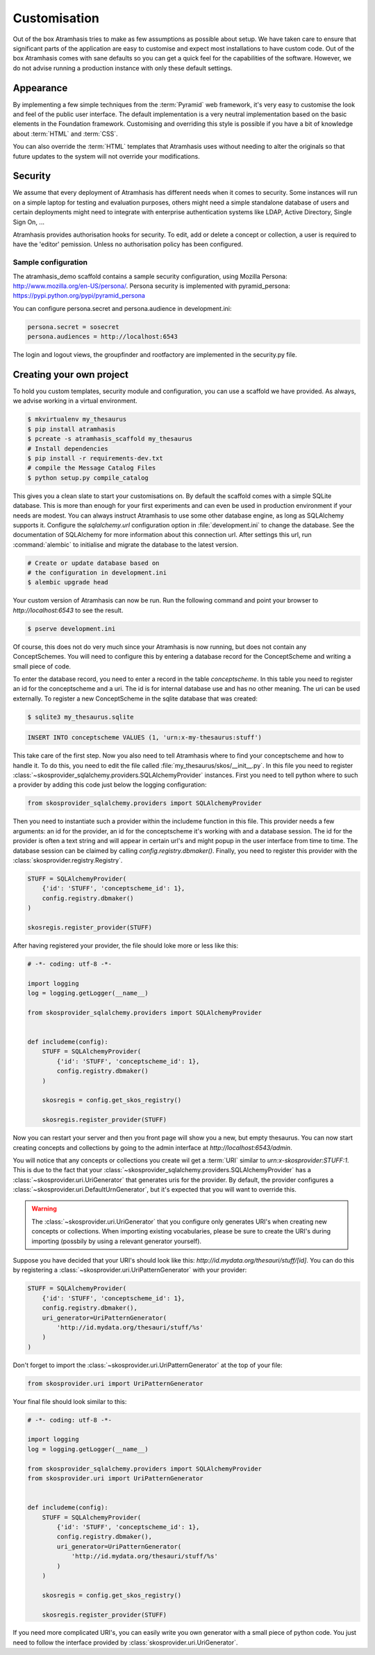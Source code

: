.. _customisation:

=============
Customisation
=============

Out of the box Atramhasis tries to make as few assumptions as possible about 
setup. We have taken care to ensure that significant parts of the application
are easy to customise and expect most installations to have custom code. Out of
the box Atramhasis comes with sane defaults so you can get a quick feel for the
capabilities of the software. However, we do not advise running a production
instance with only these default settings.

.. _appearance:

Appearance
==========

By implementing a few simple techniques from the :term:`Pyramid` web framework,
it's very easy to customise the look and feel of the public user interface. The
default implementation is a very neutral implementation based on the basic
elements in the Foundation framework. Customising and overriding this style is 
possible if you have a bit of knowledge about :term:`HTML` and :term:`CSS`.

You can also override the :term:`HTML` templates that Atramhasis uses without
needing to alter the originals so that future updates to the system will not
override your modifications.


.. _security:

Security
========

We assume that every deployment of Atramhasis has different needs when it comes
to security. Some instances will run on a simple laptop for testing and 
evaluation purposes, others might need a simple standalone database of users 
and certain deployments might need to integrate with enterprise authentication
systems like LDAP, Active Directory, Single Sign On, ...

Atramhasis provides authorisation hooks for security. To edit, add or delete a concept or collection,
a user is required to have the 'editor' pemission. Unless no authorisation policy has been configured.


Sample configuration
--------------------

The atramhasis_demo scaffold contains a sample security configuration, using Mozilla Persona:
http://www.mozilla.org/en-US/persona/. Persona security is implemented with pyramid_persona:
https://pypi.python.org/pypi/pyramid_persona

You can configure persona.secret and persona.audience in development.ini:

.. code-block:: python

    persona.secret = sosecret
    persona.audiences = http://localhost:6543

The login and logout views, the groupfinder and rootfactory are implemented in the security.py file.

.. _own_project:

Creating your own project
=========================

To hold you custom templates, security module and configuration, you can use
a scaffold we have provided. As always, we advise working in a virtual environment.

.. code-block:: bash    
    
    $ mkvirtualenv my_thesaurus
    $ pip install atramhasis
    $ pcreate -s atramhasis_scaffold my_thesaurus
    # Install dependencies
    $ pip install -r requirements-dev.txt
    # compile the Message Catalog Files
    $ python setup.py compile_catalog

This gives you a clean slate to start your customisations on. By default the
scaffold comes with a simple SQLite database. This is more than enough for
your first experiments and can even be used in production environment if your
needs are modest. You can always instruct Atramhasis to use 
some other database engine, as long as SQLAlchemy supports it. Configure the
`sqlalchemy.url` configuration option in :file:`development.ini` to change
the database. See the documentation of SQLAlchemy for more information about 
this connection url. After settings this url, run :command:`alembic` to
initialise and migrate the database to the latest version.

.. code-block:: bash

    # Create or update database based on 
    # the configuration in development.ini
    $ alembic upgrade head

Your custom version of Atramhasis can now be run. Run the following command
and point your browser to `http://localhost:6543` to see the result.

.. code-block:: bash

    $ pserve development.ini

Of course, this does not do very much since your Atramhasis is now running,
but does not contain any ConceptSchemes. You will need to configure this by 
entering a database record for the ConceptScheme and writing a small piece
of code.

To enter the database record, you need to enter a record in the table 
`conceptscheme`. In this table you need to register an id for the conceptscheme
and a uri. The id is for internal database use and has no other meaning. The
uri can be used externally. To register a new ConceptScheme in the sqlite 
database that was created:

.. code-block:: bash

    $ sqlite3 my_thesaurus.sqlite

.. code-block:: sql

    INSERT INTO conceptscheme VALUES (1, 'urn:x-my-thesaurus:stuff')

This take care of the first step. Now you also need to tell Atramhasis where
to find your conceptscheme and how to handle it. To do this, you need to edit
the file called :file:`my_thesaurus/skos/__init__.py`. In this file you need
to register :class:`~skosprovider_sqlalchemy.providers.SQLAlchemyProvider`
instances. First you need to tell python where to such a provider by adding
this code just below the logging configuration:

.. code-block:: python

    from skosprovider_sqlalchemy.providers import SQLAlchemyProvider

Then you need to instantiate such a provider within the includeme function in
this file. This provider needs a few arguments: an id for the provider, an id
for the conceptscheme it's working with and a database session. The id for
the provider is often a text string and will appear in certain url's and 
might popup in the user interface from time to time. The database session
can be claimed by calling `config.registry.dbmaker()`. Finally, you need to
register this provider with the :class:`skosprovider.registry.Registry`.

.. code-block:: python

    STUFF = SQLAlchemyProvider(                                                 
        {'id': 'STUFF', 'conceptscheme_id': 1},                                 
        config.registry.dbmaker()                                               
    )

    skosregis.register_provider(STUFF)

After having registered your provider, the file should loke more or less like 
this:

.. code-block:: python

    # -*- coding: utf-8 -*- 

    import logging
    log = logging.getLogger(__name__)
                 
    from skosprovider_sqlalchemy.providers import SQLAlchemyProvider

                                                           
    def includeme(config):                                                 
        STUFF = SQLAlchemyProvider(                                 
            {'id': 'STUFF', 'conceptscheme_id': 1},
            config.registry.dbmaker()
        )
        
        skosregis = config.get_skos_registry()                                      
        
        skosregis.register_provider(STUFF)

Now you can restart your server and then you front page will show you a new,
but empty thesaurus. You can now start creating concepts and collections by
going to the admin interface at `http://localhost:6543/admin`.

You will notice that any concepts or collections you create wil get a 
:term:`URI` similar to `urn:x-skosprovider:STUFF:1`. This is due to the fact
that your :class:`~skosprovider_sqlalchemy.providers.SQLAlchemyProvider`
has a :class:`~skosprovider.uri.UriGenerator` that generates uris for the
provider. By default, the provider configures a 
:class:`~skosprovider.uri.DefaultUrnGenerator`, but it's expected that you
will want to override this.

.. warning::

   The :class:`~skosprovider.uri.UriGenerator` that you configure only generates
   URI's when creating new concepts or collections. When importing existing
   vocabularies, please be sure to create the URI's during importing (possbily
   by using a relevant generator yourself).

Suppose you have decided that your URI's should look like this: 
`http://id.mydata.org/thesauri/stuff/[id]`. You can do this by registering
a :class:`~skosprovider.uri.UriPatternGenerator` with your provider:

.. code-block:: python

    STUFF = SQLAlchemyProvider(                                 
        {'id': 'STUFF', 'conceptscheme_id': 1},
        config.registry.dbmaker(),
        uri_generator=UriPatternGenerator(
            'http://id.mydata.org/thesauri/stuff/%s'
        )
    )

Don't forget to import the :class:`~skosprovider.uri.UriPatternGenerator` at the
top of your file:

.. code-block:: python

    from skosprovider.uri import UriPatternGenerator

Your final file should look similar to this:

.. code-block:: python

    # -*- coding: utf-8 -*- 

    import logging
    log = logging.getLogger(__name__)
                 
    from skosprovider_sqlalchemy.providers import SQLAlchemyProvider
    from skosprovider.uri import UriPatternGenerator

                                                           
    def includeme(config):                                                 
        STUFF = SQLAlchemyProvider(                                 
            {'id': 'STUFF', 'conceptscheme_id': 1},
            config.registry.dbmaker(),
            uri_generator=UriPatternGenerator(
                'http://id.mydata.org/thesauri/stuff/%s'
            )
        )
        
        skosregis = config.get_skos_registry()                                      
        
        skosregis.register_provider(STUFF)

If you need more complicated URI's, you can easily write you own generator
with a small piece of python code. You just need to follow the interface
provided by :class:`skosprovider.uri.UriGenerator`.
